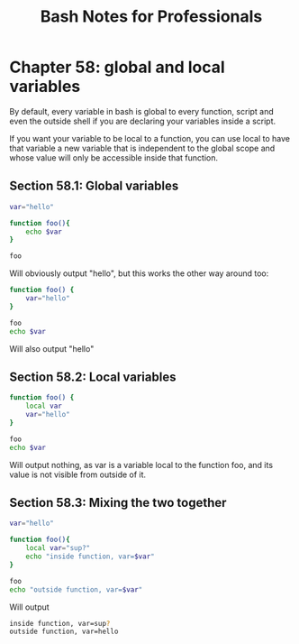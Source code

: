 #+STARTUP: showeverything
#+title: Bash Notes for Professionals

* Chapter 58: global and local variables

  By default, every variable in bash is global to every function, script and
  even the outside shell if you are declaring your variables inside a script.

  If you want your variable to be local to a function, you can use local to have
  that variable a new variable that is independent to the global scope and whose
  value will only be accessible inside that function.

** Section 58.1: Global variables

#+begin_src bash
  var="hello"

  function foo(){
      echo $var
  }

  foo
#+end_src

   Will obviously output "hello", but this works the other way around too:

#+begin_src bash
  function foo() {
      var="hello"
  }

  foo
  echo $var
#+end_src

   Will also output "hello"

** Section 58.2: Local variables

#+begin_src bash
  function foo() {
      local var
      var="hello"
  }

  foo
  echo $var
#+end_src

   Will output nothing, as var is a variable local to the function foo, and its
   value is not visible from outside of it.

** Section 58.3: Mixing the two together

#+begin_src bash
  var="hello"

  function foo(){
      local var="sup?"
      echo "inside function, var=$var"
  }

  foo
  echo "outside function, var=$var"
#+end_src

   Will output

#+begin_src bash
  inside function, var=sup?
  outside function, var=hello
#+end_src
